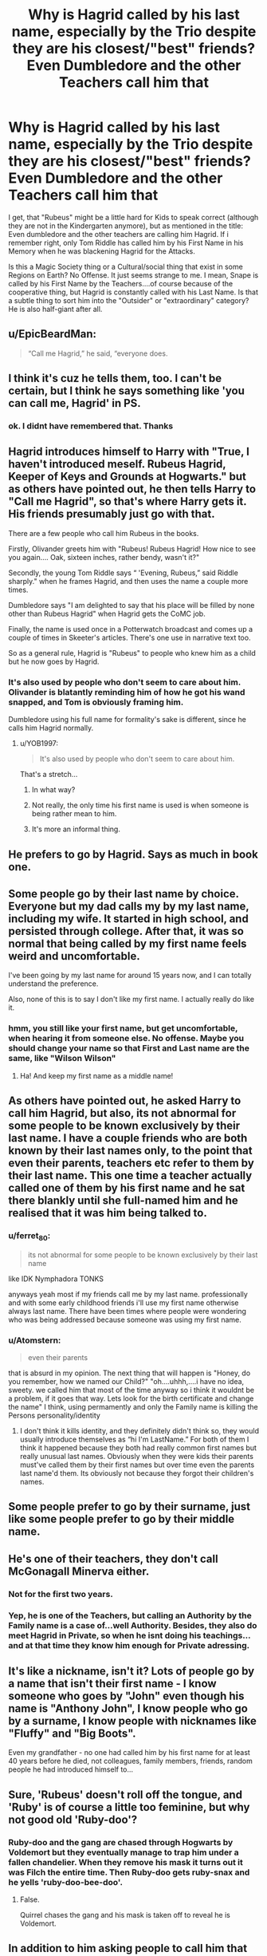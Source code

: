 #+TITLE: Why is Hagrid called by his last name, especially by the Trio despite they are his closest/"best" friends? Even Dumbledore and the other Teachers call him that

* Why is Hagrid called by his last name, especially by the Trio despite they are his closest/"best" friends? Even Dumbledore and the other Teachers call him that
:PROPERTIES:
:Author: Atomstern
:Score: 21
:DateUnix: 1565351320.0
:DateShort: 2019-Aug-09
:FlairText: Discussion
:END:
I get, that "Rubeus" might be a little hard for Kids to speak correct (although they are not in the Kindergarten anymore), but as mentioned in the title: Even dumbledore and the other teachers are calling him Hagrid. If i remember right, only Tom Riddle has called him by his First Name in his Memory when he was blackening Hagrid for the Attacks.

Is this a Magic Society thing or a Cultural/social thing that exist in some Regions on Earth? No Offense. It just seems strange to me. I mean, Snape is called by his First Name by the Teachers....of course because of the cooperative thing, but Hagrid is constantly called with his Last Name. Is that a subtle thing to sort him into the "Outsider" or "extraordinary" category? He is also half-giant after all.


** u/EpicBeardMan:
#+begin_quote
  “Call me Hagrid,” he said, “everyone does.
#+end_quote
:PROPERTIES:
:Author: EpicBeardMan
:Score: 79
:DateUnix: 1565353169.0
:DateShort: 2019-Aug-09
:END:


** I think it's cuz he tells them, too. I can't be certain, but I think he says something like 'you can call me, Hagrid' in PS.
:PROPERTIES:
:Author: Ash_Lestrange
:Score: 28
:DateUnix: 1565351597.0
:DateShort: 2019-Aug-09
:END:

*** ok. I didnt have remembered that. Thanks
:PROPERTIES:
:Author: Atomstern
:Score: 1
:DateUnix: 1565386405.0
:DateShort: 2019-Aug-10
:END:


** Hagrid introduces himself to Harry with "True, I haven't introduced meself. Rubeus Hagrid, Keeper of Keys and Grounds at Hogwarts." but as others have pointed out, he then tells Harry to "Call me Hagrid", so that's where Harry gets it. His friends presumably just go with that.

There are a few people who call him Rubeus in the books.

Firstly, Olivander greets him with "Rubeus! Rubeus Hagrid! How nice to see you again.... Oak, sixteen inches, rather bendy, wasn't it?"

Secondly, the young Tom Riddle says “ 'Evening, Rubeus,” said Riddle sharply." when he frames Hagrid, and then uses the name a couple more times.

Dumbledore says "I am delighted to say that his place will be filled by none other than Rubeus Hagrid" when Hagrid gets the CoMC job.

Finally, the name is used once in a Potterwatch broadcast and comes up a couple of times in Skeeter's articles. There's one use in narrative text too.

So as a general rule, Hagrid is "Rubeus" to people who knew him as a child but he now goes by Hagrid.
:PROPERTIES:
:Author: rpeh
:Score: 26
:DateUnix: 1565355792.0
:DateShort: 2019-Aug-09
:END:

*** It's also used by people who don't seem to care about him. Olivander is blatantly reminding him of how he got his wand snapped, and Tom is obviously framing him.

Dumbledore using his full name for formality's sake is different, since he calls him Hagrid normally.
:PROPERTIES:
:Author: ForwardDiscussion
:Score: 6
:DateUnix: 1565374553.0
:DateShort: 2019-Aug-09
:END:

**** u/YOB1997:
#+begin_quote
  It's also used by people who don't seem to care about him.
#+end_quote

That's a stretch...
:PROPERTIES:
:Author: YOB1997
:Score: 3
:DateUnix: 1565376692.0
:DateShort: 2019-Aug-09
:END:

***** In what way?
:PROPERTIES:
:Author: ForwardDiscussion
:Score: 2
:DateUnix: 1565376767.0
:DateShort: 2019-Aug-09
:END:


***** Not really, the only time his first name is used is when someone is being rather mean to him.
:PROPERTIES:
:Author: themegaweirdthrow
:Score: 2
:DateUnix: 1565390813.0
:DateShort: 2019-Aug-10
:END:


***** It's more an informal thing.
:PROPERTIES:
:Score: 1
:DateUnix: 1565377333.0
:DateShort: 2019-Aug-09
:END:


** He prefers to go by Hagrid. Says as much in book one.
:PROPERTIES:
:Author: Slightly_Too_Heavy
:Score: 23
:DateUnix: 1565351662.0
:DateShort: 2019-Aug-09
:END:


** Some people go by their last name by choice. Everyone but my dad calls my by my last name, including my wife. It started in high school, and persisted through college. After that, it was so normal that being called by my first name feels weird and uncomfortable.

I've been going by my last name for around 15 years now, and I can totally understand the preference.

Also, none of this is to say I don't like my first name. I actually really do like it.
:PROPERTIES:
:Author: ajford
:Score: 18
:DateUnix: 1565358589.0
:DateShort: 2019-Aug-09
:END:

*** hmm, you still like your first name, but get uncomfortable, when hearing it from someone else. No offense. Maybe you should change your name so that First and Last name are the same, like "Wilson Wilson"
:PROPERTIES:
:Author: Atomstern
:Score: 1
:DateUnix: 1565385623.0
:DateShort: 2019-Aug-10
:END:

**** Ha! And keep my first name as a middle name!
:PROPERTIES:
:Author: ajford
:Score: 2
:DateUnix: 1565399044.0
:DateShort: 2019-Aug-10
:END:


** As others have pointed out, he asked Harry to call him Hagrid, but also, its not abnormal for some people to be known exclusively by their last name. I have a couple friends who are both known by their last names only, to the point that even their parents, teachers etc refer to them by their last name. This one time a teacher actually called one of them by his first name and he sat there blankly until she full-named him and he realised that it was him being talked to.
:PROPERTIES:
:Author: all-you-need-is-love
:Score: 10
:DateUnix: 1565357438.0
:DateShort: 2019-Aug-09
:END:

*** u/ferret_80:
#+begin_quote
  its not abnormal for some people to be known exclusively by their last name
#+end_quote

like IDK Nymphadora TONKS

anyways yeah most if my friends call me by my last name. professionally and with some early childhood friends i'll use my first name otherwise always last name. There have been times where people were wondering who was being addressed because someone was using my first name.
:PROPERTIES:
:Author: ferret_80
:Score: 9
:DateUnix: 1565363321.0
:DateShort: 2019-Aug-09
:END:


*** u/Atomstern:
#+begin_quote
  even their parents
#+end_quote

that is absurd in my opinion. The next thing that will happen is "Honey, do you remember, how we named our Child?" "oh....uhhh,....i have no idea, sweety. we called him that most of the time anyway so i think it wouldnt be a problem, if it goes that way. Lets look for the birth certificate and change the name" I think, using permamently and only the Family name is killing the Persons personality/identity
:PROPERTIES:
:Author: Atomstern
:Score: -1
:DateUnix: 1565386224.0
:DateShort: 2019-Aug-10
:END:

**** I don't think it kills identity, and they definitely didn't think so, they would usually introduce themselves as “hi I'm LastName.” For both of them I think it happened because they both had really common first names but really unusual last names. Obviously when they were kids their parents must've called them by their first names but over time even the parents last name'd them. Its obviously not because they forgot their children's names.
:PROPERTIES:
:Author: all-you-need-is-love
:Score: 3
:DateUnix: 1565405909.0
:DateShort: 2019-Aug-10
:END:


** Some people prefer to go by their surname, just like some people prefer to go by their middle name.
:PROPERTIES:
:Author: LittleDinghy
:Score: 5
:DateUnix: 1565358937.0
:DateShort: 2019-Aug-09
:END:


** He's one of their teachers, they don't call McGonagall Minerva either.
:PROPERTIES:
:Author: 15_Redstones
:Score: 6
:DateUnix: 1565351620.0
:DateShort: 2019-Aug-09
:END:

*** Not for the first two years.
:PROPERTIES:
:Author: lkfjk
:Score: 1
:DateUnix: 1565369916.0
:DateShort: 2019-Aug-09
:END:


*** Yep, he is one of the Teachers, but calling an Authority by the Family name is a case of...well Authority. Besides, they also do meet Hagrid in Private, so when he isnt doing his teachings...and at that time they know him enough for Private adressing.
:PROPERTIES:
:Author: Atomstern
:Score: 0
:DateUnix: 1565385945.0
:DateShort: 2019-Aug-10
:END:


** It's like a nickname, isn't it? Lots of people go by a name that isn't their first name - I know someone who goes by "John" even though his name is "Anthony John", I know people who go by a surname, I know people with nicknames like "Fluffy" and "Big Boots".

Even my grandfather - no one had called him by his first name for at least 40 years before he died, not colleagues, family members, friends, random people he had introduced himself to...
:PROPERTIES:
:Author: haloraptor
:Score: 3
:DateUnix: 1565364658.0
:DateShort: 2019-Aug-09
:END:


** Sure, 'Rubeus' doesn't roll off the tongue, and 'Ruby' is of course a little too feminine, but why not good old 'Ruby-doo'?
:PROPERTIES:
:Author: UbiquitousPanacea
:Score: 2
:DateUnix: 1565356880.0
:DateShort: 2019-Aug-09
:END:

*** Ruby-doo and the gang are chased through Hogwarts by Voldemort but they eventually manage to trap him under a fallen chandelier. When they remove his mask it turns out it was Filch the entire time. Then Ruby-doo gets ruby-snax and he yells 'ruby-doo-bee-doo'.
:PROPERTIES:
:Author: mikkeldaman
:Score: 1
:DateUnix: 1565526443.0
:DateShort: 2019-Aug-11
:END:

**** False.

Quirrel chases the gang and his mask is taken off to reveal he is Voldemort.
:PROPERTIES:
:Author: UbiquitousPanacea
:Score: 1
:DateUnix: 1565542514.0
:DateShort: 2019-Aug-11
:END:


** In addition to him asking people to call him that (which really should be the only thing important here), there is also just a thing that happens sometimes where certain people just end up going by a last name/middle name/nickname for whatever reason. Often its because there are more than 1 person with the name in a small group (a class with 3 michaels out of 30 kids might have a “Mike”, “Michael” and a “Smith” who goes by their last name, or 3 Rachels who end up “Rachel” “Asian Rachel” “Rachel Anna” who includes their middle name). But it doesn't necessarily have to be because of having multiple of the same named person. Sometimes its just something that happens or in the case of a friend of mine, had a friend who was an antagonistic friend who faked disliking them a lot and called them their last name and everyone else followed along because they were friends.
:PROPERTIES:
:Author: TGotAReddit
:Score: 1
:DateUnix: 1565372169.0
:DateShort: 2019-Aug-09
:END:


** > Is this a Magic Society thing or a Cultural/social thing that exist in some Regions on Earth?

It's certainly a Thing in some real cultures. Chinese and Hungarian names, for example, have the family name first. The chap known as Imre Nagy in the West was actually Nagy Imre, would be addressed as Mr Nagy, and called Imre by his friends.

Mind you, Rubeus is a plausible given name, so Hagrid could well be his family name. But Tonks is also called Tonks by her friends, despite that being her family name. Perhaps Hagrid just doesn't like his given name.
:PROPERTIES:
:Author: HiddenAltAccount
:Score: 1
:DateUnix: 1565385489.0
:DateShort: 2019-Aug-10
:END:


** I assumed it was a UK thing growing up. Sherlock Holmes and John Watson also call each other “Watson” and “Holmes”. I assumed it was a British thing. The teachers make sense to me to refer to them by last name. I sometimes didn't even know my teachers by first name.
:PROPERTIES:
:Score: 1
:DateUnix: 1565387995.0
:DateShort: 2019-Aug-10
:END:
